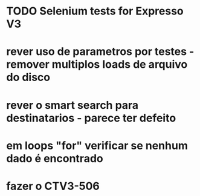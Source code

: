 * TODO Selenium tests for Expresso V3
* rever uso de parametros por testes - remover multiplos loads de arquivo do disco
* rever o smart search para destinatarios - parece ter defeito
* em loops "for" verificar se nenhum dado é encontrado
* fazer o CTV3-506
